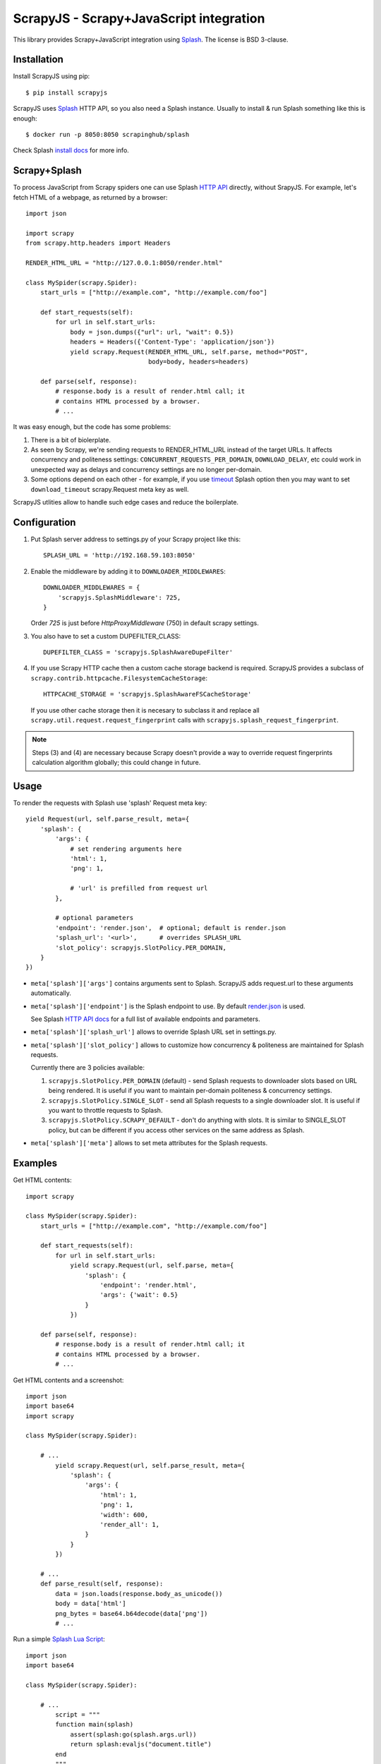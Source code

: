 ========================================
ScrapyJS - Scrapy+JavaScript integration
========================================

.. image:: https://travis-ci.org/scrapinghub/scrapyjs.svg?branch=master
   :target: http://travis-ci.org/scrapinghub/scrapyjs

This library provides Scrapy+JavaScript integration using Splash_.
The license is BSD 3-clause.

.. _Scrapy: https://github.com/scrapy/scrapy
.. _Splash: https://github.com/scrapinghub/splash

Installation
============

Install ScrapyJS using pip::

    $ pip install scrapyjs

ScrapyJS uses Splash_ HTTP API, so you also need a Splash instance.
Usually to install & run Splash something like this is enough::

    $ docker run -p 8050:8050 scrapinghub/splash

Check Splash `install docs`_ for more info.

.. _install docs: http://splash.readthedocs.org/en/latest/install.html

Scrapy+Splash
=============

To process JavaScript from Scrapy spiders one can use Splash `HTTP API`_
directly, without SrapyJS. For example, let's fetch HTML of a webpage,
as returned by a browser::

    import json

    import scrapy
    from scrapy.http.headers import Headers

    RENDER_HTML_URL = "http://127.0.0.1:8050/render.html"

    class MySpider(scrapy.Spider):
        start_urls = ["http://example.com", "http://example.com/foo"]

        def start_requests(self):
            for url in self.start_urls:
                body = json.dumps({"url": url, "wait": 0.5})
                headers = Headers({'Content-Type': 'application/json'})
                yield scrapy.Request(RENDER_HTML_URL, self.parse, method="POST",
                                     body=body, headers=headers)

        def parse(self, response):
            # response.body is a result of render.html call; it
            # contains HTML processed by a browser.
            # ...

.. _HTTP API: http://splash.readthedocs.org/en/latest/api.html

It was easy enough, but the code has some problems:

1. There is a bit of biolerplate.

2. As seen by Scrapy, we're sending requests to RENDER_HTML_URL instead
   of the target URLs. It affects concurrency and politeness settings:
   ``CONCURRENT_REQUESTS_PER_DOMAIN``, ``DOWNLOAD_DELAY``, etc could work
   in unexpected way as delays and concurrency settings are no longer
   per-domain.

3. Some options depend on each other - for example, if you use timeout_
   Splash option then you may want to set ``download_timeout``
   scrapy.Request meta key as well.

ScrapyJS utlities allow to handle such edge cases and reduce the boilerplate.

.. _timeout: http://splash.readthedocs.org/en/latest/api.html#arg-timeout


Configuration
=============

1. Put Splash server address to settings.py of your Scrapy project like this::

      SPLASH_URL = 'http://192.168.59.103:8050'

2. Enable the middleware by adding it to ``DOWNLOADER_MIDDLEWARES``::

      DOWNLOADER_MIDDLEWARES = {
          'scrapyjs.SplashMiddleware': 725,
      }

   Order `725` is just before `HttpProxyMiddleware` (750) in default
   scrapy settings.

3. You also have to set a custom DUPEFILTER_CLASS::

      DUPEFILTER_CLASS = 'scrapyjs.SplashAwareDupeFilter'

4. If you use Scrapy HTTP cache then a custom cache storage backend is required.
   ScrapyJS provides a subclass of ``scrapy.contrib.httpcache.FilesystemCacheStorage``::

      HTTPCACHE_STORAGE = 'scrapyjs.SplashAwareFSCacheStorage'

   If you use other cache storage then it is necesary to subclass it and
   replace all ``scrapy.util.request.request_fingerprint`` calls with
   ``scrapyjs.splash_request_fingerprint``.

.. note::

    Steps (3) and (4) are necessary because Scrapy doesn't provide a way
    to override request fingerprints calculation algorithm globally; this
    could change in future.

Usage
=====

To render the requests with Splash use 'splash' Request meta key::

    yield Request(url, self.parse_result, meta={
        'splash': {
            'args': {
                # set rendering arguments here
                'html': 1,
                'png': 1,

                # 'url' is prefilled from request url
            },

            # optional parameters
            'endpoint': 'render.json',  # optional; default is render.json
            'splash_url': '<url>',      # overrides SPLASH_URL
            'slot_policy': scrapyjs.SlotPolicy.PER_DOMAIN,
        }
    })

* ``meta['splash']['args']`` contains arguments sent to Splash.
  ScrapyJS adds request.url to these arguments automatically.

* ``meta['splash']['endpoint']`` is the Splash endpoint to use. By default
  `render.json <http://splash.readthedocs.org/en/latest/api.html#render-json>`_
  is used.

  See Splash `HTTP API docs`_ for a full list of available endpoints
  and parameters.

.. _HTTP API docs: http://splash.readthedocs.org/en/latest/api.html

* ``meta['splash']['splash_url']`` allows to override Splash URL set
  in settings.py.

* ``meta['splash']['slot_policy']`` allows to customize how
  concurrency & politeness are maintained for Splash requests.

  Currently there are 3 policies available:

  1. ``scrapyjs.SlotPolicy.PER_DOMAIN`` (default) - send Splash requests to
     downloader slots based on URL being rendered. It is useful if you want
     to maintain per-domain politeness & concurrency settings.

  2. ``scrapyjs.SlotPolicy.SINGLE_SLOT`` - send all Splash requests to
     a single downloader slot. It is useful if you want to throttle requests
     to Splash.

  3. ``scrapyjs.SlotPolicy.SCRAPY_DEFAULT`` - don't do anything with slots.
     It is similar to SINGLE_SLOT policy, but can be different if you access
     other services on the same address as Splash.

* ``meta['splash']['meta']`` allows to set meta attributes for the Splash
  requests.

Examples
========

Get HTML contents::

    import scrapy

    class MySpider(scrapy.Spider):
        start_urls = ["http://example.com", "http://example.com/foo"]

        def start_requests(self):
            for url in self.start_urls:
                yield scrapy.Request(url, self.parse, meta={
                    'splash': {
                        'endpoint': 'render.html',
                        'args': {'wait': 0.5}
                    }
                })

        def parse(self, response):
            # response.body is a result of render.html call; it
            # contains HTML processed by a browser.
            # ...

Get HTML contents and a screenshot::

    import json
    import base64
    import scrapy

    class MySpider(scrapy.Spider):

        # ...
            yield scrapy.Request(url, self.parse_result, meta={
                'splash': {
                    'args': {
                        'html': 1,
                        'png': 1,
                        'width': 600,
                        'render_all': 1,
                    }
                }
            })

        # ...
        def parse_result(self, response):
            data = json.loads(response.body_as_unicode())
            body = data['html']
            png_bytes = base64.b64decode(data['png'])
            # ...

Run a simple `Splash Lua Script`_::

    import json
    import base64

    class MySpider(scrapy.Spider):

        # ...
            script = """
            function main(splash)
                assert(splash:go(splash.args.url))
                return splash:evaljs("document.title")
            end
            """
            yield scrapy.Request(url, self.parse_result, meta={
                'splash': {
                    'args': {'lua_source': script},
                    'endpoint': 'execute',
                }
            })

        # ...
        def parse_response(self, response):
            doc_title = response.body_as_unicode()
            # ...


.. _Splash Lua Script: http://splash.readthedocs.org/en/latest/scripting-tutorial.html


Contributing
============

Source code and bug tracker are on github:
https://github.com/scrapinghub/scrapyjs

To run tests, install "tox" Python package and then run ``tox`` command
from the source checkout.
